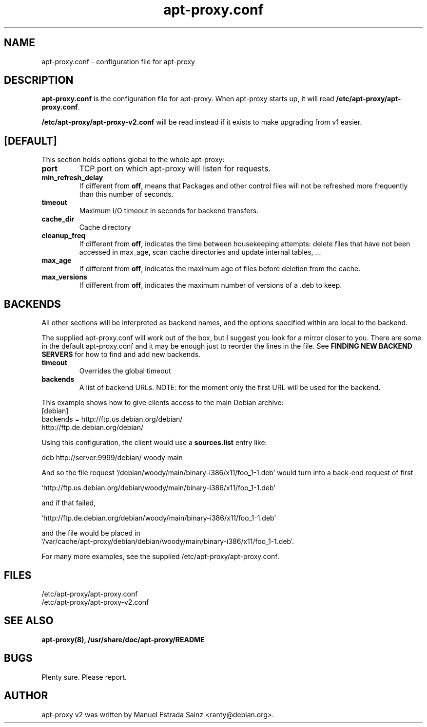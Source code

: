 .\" Man page copied from apt.conf man page.
.TH "apt-proxy\&.conf" "5" "21 Nov 2002" "apt-proxy" ""
.SH "NAME"
apt-proxy\&.conf \- configuration file for apt-proxy
.PP
.SH "DESCRIPTION"
\fBapt-proxy\&.conf\fP is the configuration file for apt-proxy.
When apt-proxy starts up, it will read \fB/etc/apt-proxy/apt-proxy\&.conf\fP\&.

\fB/etc/apt-proxy/apt-proxy-v2\&.conf\fP will be read instead if it exists to
make upgrading from v1 easier.
.PP
.SH [DEFAULT]
This section holds options global to the whole apt-proxy:

.TP
.B port
TCP port on which apt-proxy will listen for requests.

.TP
.B min_refresh_delay
If different from \fBoff\fP, means that Packages and other control
files will not be refreshed more frequently than this number of
seconds\&.

.TP
.B timeout
Maximum I/O timeout in seconds for backend transfers\&.

.TP
.B cache_dir
Cache directory

.TP
.B cleanup_freq
If different from \fBoff\fP, indicates the time between housekeeping attempts:
delete files that have not been accessed in max_age, scan cache directories
and update internal tables, ...

.TP
.B max_age
If different from \fBoff\fP, indicates the maximum age of files before
deletion from the cache.

.TP
.B max_versions
If different from \fBoff\fP, indicates the maximum number of versions of a
\&.deb to keep.

.PP
.SH BACKENDS
All other sections will be interpreted as backend names, and the options
specified within are local to the backend.

The supplied apt-proxy\&.conf will work out of the box, but I suggest you
look for a mirror closer to you\&.  There are some in the default
apt-proxy\&.conf and it may be enough just to reorder the lines in the file\&.
See \fBFINDING NEW BACKEND SERVERS\fP for how to find and add new backends\&.

.TP
.B timeout
Overrides the global timeout

.TP backends
.B backends
A list of backend URLs. NOTE: for the moment only the first URL will be used
for the backend.

.PP
This example shows how to give clients access to the main Debian
archive:
.nf
[debian]
backends = http://ftp.us.debian.org/debian/
           http://ftp.de.debian.org/debian/
.fi

.PP
Using this configuration, the client would use a \fBsources.list\fP entry
like:
.nf

    deb http://server:9999/debian/ woody main

.fi
And so the file request
`/debian/woody/main/binary-i386/x11/foo_1-1.deb' would turn into a
back-end request of first
.nf

    `http://ftp.us.debian.org/debian/woody/main/binary-i386/x11/foo_1-1.deb'
    
.fi
and if that failed,
.nf

    `http://ftp.de.debian.org/debian/woody/main/binary-i386/x11/foo_1-1.deb'
    
.nf
and the file would be placed in
.nf
    `/var/cache/apt-proxy/debian/debian/woody/main/binary-i386/x11/foo_1-1.deb'\&.

.PP
For many more examples, see the supplied /etc/apt-proxy/apt-proxy\&.conf\&.

.SH "FILES"
/etc/apt-proxy/apt-proxy\&.conf
.br
/etc/apt-proxy/apt-proxy-v2\&.conf
.SH "SEE ALSO"
.na
.nh
.BR apt-proxy(8),
.BR /usr/share/doc/apt-proxy/README
.hy
.ad
.PP
.SH "BUGS"
Plenty sure.  Please report.
.PP
.SH "AUTHOR"
apt-proxy v2 was written by Manuel Estrada Sainz <ranty@debian.org>\&.
